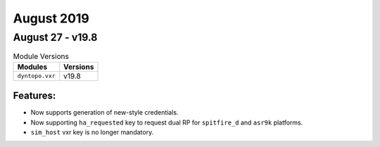 August 2019
===========

August 27 - v19.8
-----------------

.. csv-table:: Module Versions
    :header: "Modules", "Versions"

        ``dyntopo.vxr``, v19.8

Features:
^^^^^^^^^

- Now supports generation of new-style credentials.

- Now supporting ``ha_requested`` key to request dual RP for ``spitfire_d``
  and ``asr9k`` platforms.

- ``sim_host`` vxr key is no longer mandatory.
